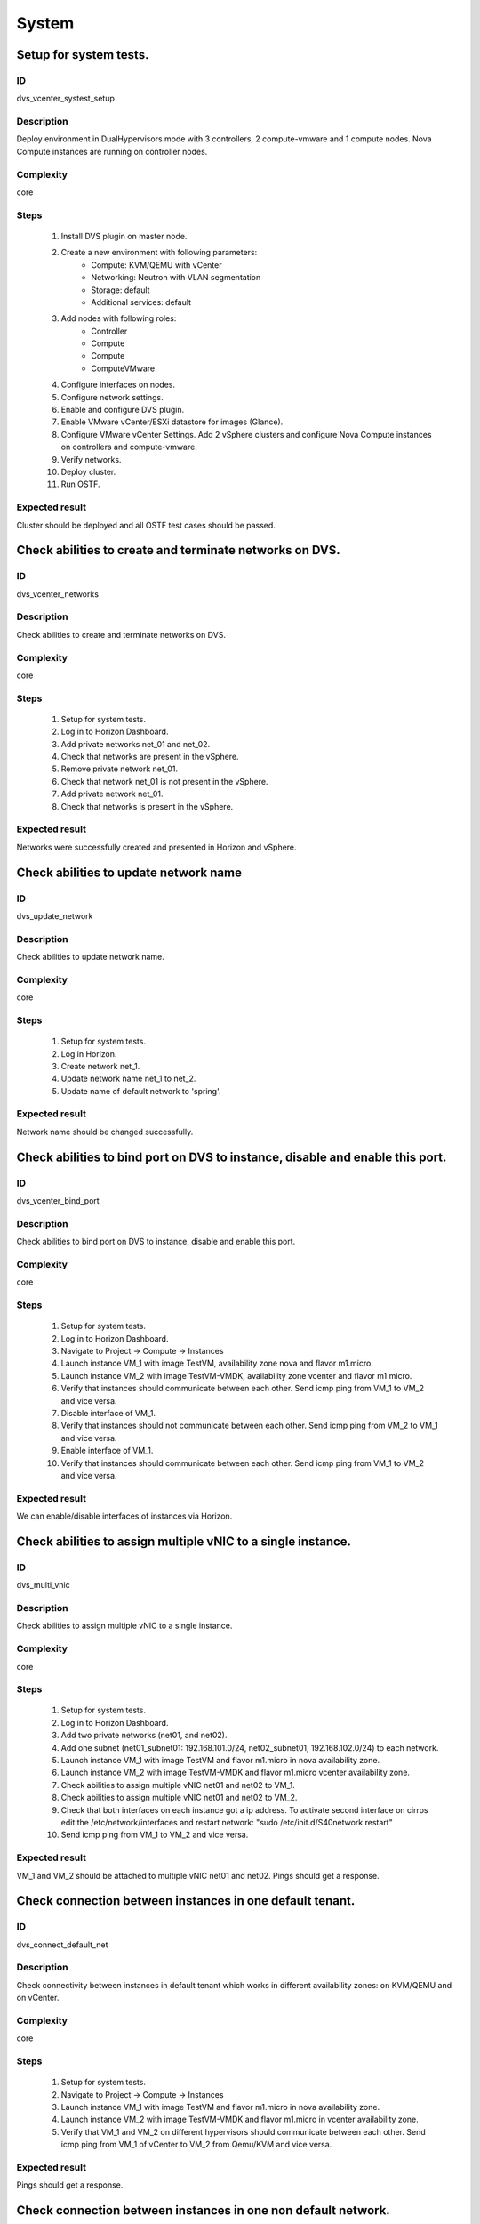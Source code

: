System
======


Setup for system tests.
-----------------------


ID
##

dvs_vcenter_systest_setup


Description
###########

Deploy environment in DualHypervisors mode with 3 controllers, 2 compute-vmware and 1 compute nodes. Nova Compute instances are running on controller nodes.


Complexity
##########

core


Steps
#####

    1. Install DVS plugin on master node.
    2. Create a new environment with following parameters:
        * Compute: KVM/QEMU with vCenter
        * Networking: Neutron with VLAN segmentation
        * Storage: default
        * Additional services: default
    3. Add nodes with following roles:
        * Controller
        * Compute
        * Compute
        * ComputeVMware
    4. Configure interfaces on nodes.
    5. Configure network settings.
    6. Enable and configure DVS plugin.
    7. Enable VMware vCenter/ESXi datastore for images (Glance).
    8. Configure VMware vCenter Settings. Add 2 vSphere clusters and configure Nova Compute instances on controllers and compute-vmware.
    9. Verify networks.
    10. Deploy cluster.
    11.  Run OSTF.


Expected result
###############

Cluster should be deployed and all OSTF test cases should be passed.


Check abilities to create and terminate networks on DVS.
--------------------------------------------------------


ID
##

dvs_vcenter_networks


Description
###########

Check abilities to create and terminate networks on DVS.


Complexity
##########

core


Steps
#####

    1. Setup for system tests.
    2. Log in to Horizon Dashboard.
    3. Add private networks net_01 and net_02.
    4. Check that networks are present in the vSphere.
    5. Remove private network net_01.
    6. Check that network net_01 is not present in the vSphere.
    7. Add private network net_01.
    8. Check that networks is  present in the vSphere.


Expected result
###############

Networks were successfully created and presented in Horizon and vSphere.


Check abilities to update network name
--------------------------------------


ID
##

dvs_update_network


Description
###########

Check abilities to update network name.


Complexity
##########

core


Steps
#####

    1. Setup for system tests.
    2. Log in Horizon.
    3. Create network net_1.
    4. Update network name net_1 to net_2.
    5. Update name of default network   to 'spring'.


Expected result
###############

Network name should be changed successfully.


Check abilities to bind port on DVS to instance, disable and enable this port.
------------------------------------------------------------------------------


ID
##

dvs_vcenter_bind_port


Description
###########

Check abilities to bind port on DVS to instance, disable and enable this port.


Complexity
##########

core


Steps
#####

    1. Setup for system tests.
    2. Log in to Horizon Dashboard.
    3. Navigate to Project ->  Compute -> Instances
    4. Launch instance VM_1 with image TestVM, availability zone nova and flavor m1.micro.
    5. Launch instance VM_2  with image TestVM-VMDK, availability zone  vcenter and flavor m1.micro.
    6. Verify that instances  should communicate between each other. Send icmp ping from VM_1 to VM_2  and vice versa.
    7. Disable interface of VM_1.
    8. Verify that instances  should not communicate between each other. Send icmp ping from VM_2 to VM_1  and vice versa.
    9. Enable interface of VM_1.
    10. Verify that instances  should communicate between each other. Send icmp ping from VM_1 to VM_2  and vice versa.


Expected result
###############

We can enable/disable interfaces of instances via Horizon.


Check abilities to assign multiple vNIC to a single instance.
-------------------------------------------------------------


ID
##

dvs_multi_vnic


Description
###########

Check abilities to assign multiple vNIC to a single instance.


Complexity
##########

core


Steps
#####

    1. Setup for system tests.
    2. Log in to Horizon Dashboard.
    3. Add two private networks (net01, and net02).
    4. Add one  subnet (net01_subnet01: 192.168.101.0/24, net02_subnet01, 192.168.102.0/24) to each network.
    5. Launch instance VM_1 with image TestVM and flavor m1.micro in nova availability zone.
    6. Launch instance VM_2  with image TestVM-VMDK and flavor m1.micro vcenter availability zone.
    7. Check abilities to assign multiple vNIC net01 and net02 to VM_1.
    8. Check abilities to assign multiple vNIC net01 and net02 to VM_2.
    9. Check that both interfaces on each instance got a ip address. To activate second interface on cirros edit the /etc/network/interfaces and restart network: "sudo /etc/init.d/S40network restart"
    10. Send icmp ping from VM_1 to VM_2  and vice versa.


Expected result
###############

VM_1 and VM_2 should be attached to multiple vNIC net01 and net02. Pings should get a response.


Check connection between instances  in one default tenant.
----------------------------------------------------------


ID
##

dvs_connect_default_net


Description
###########

Check connectivity between instances in default tenant which works in different availability zones: on KVM/QEMU and on vCenter.


Complexity
##########

core


Steps
#####

    1. Setup for system tests.
    2. Navigate to Project ->  Compute -> Instances
    3. Launch instance VM_1 with image TestVM and flavor m1.micro in nova availability zone.
    4. Launch instance VM_2 with image TestVM-VMDK and flavor m1.micro in vcenter availability zone.
    5. Verify that VM_1 and VM_2 on different hypervisors  should communicate between each other. Send icmp ping from VM_1 of vCenter to VM_2 from Qemu/KVM and vice versa.


Expected result
###############

Pings should get a response.


Check connection between instances in one non default network.
--------------------------------------------------------------


ID
##

dvs_connect_nodefault_net


Description
###########

Check connection between instances in one non default network.


Complexity
##########

core


Steps
#####

    1. Setup for system tests.
    2. Log in to Horizon Dashboard.
    3. Create tenant net_01 with subnet.
    4. Navigate to Project ->  Compute -> Instances
    5. Launch instance VM_1 with image TestVM and flavor m1.micro in nova availability zone in net_01
    6. Launch instance VM_2 with image TestVM-VMDK and flavor m1.micro in vcenter availability zone in net_01
    7. Verify that instances on same tenants should communicate between each other. Send icmp ping from VM_1 to VM_2  and vice versa.


Expected result
###############

Pings should get a response.


Check connectivity between instances attached to different networks with and within a router between them.
----------------------------------------------------------------------------------------------------------


ID
##

dvs_different_networks


Description
###########

Check connectivity between instances attached to different networks with and within a router between them.


Complexity
##########

core


Steps
#####

    1. Setup for system tests.
    2. Create private networks net01 and net02 with subnets.
    3. Create Router_01, set gateway and add interface to external network.
    4. Create Router_02, set gateway and add interface to external network.
    5. Attach private networks to Router_01.
    6. Attach private networks to Router_02.
    7. Launch instances in the net01 with image TestVM and flavor m1.micro in nova az.
    8. Launch instances in the net01 with image TestVM-VMDK and flavor m1.micro in vcenter az.
    9. Launch instances in the net02 with image TestVM and flavor m1.micro in nova az.
    10. Launch instances in the net02 with image TestVM-VMDK and flavor m1.micro in vcenter az.
    11. Verify that instances of same networks should communicate between each other via private ip.
         Send icmp ping between instances.
    12. Verify that instances of different networks should not communicate between each other via private ip.
    13. Delete net_02 from Router_02 and add it to the Router_01.
    14. Verify that instances of different networks should communicate between each other via private ip.
         Send icmp ping between instances.


Expected result
###############

Network connectivity must conform to each of the scenarios.


Check isolation between instances in different tenants.
-------------------------------------------------------


ID
##

dvs_vcenter_tenants_isolation


Description
###########

Check isolation between instances in different tenants.


Complexity
##########

core


Steps
#####

    1. Setup for system tests.
    2. Log in to Horizon Dashboard.
    3. Create non-admin tenant with name 'test_tenant': Identity -> Projects-> Create Project. On tab Project Members add admin with admin and member.
    4. Navigate to Project -> Network -> Networks
    5. Create network  with  subnet.
    6. Navigate to Project ->  Compute -> Instances
    7. Launch instance VM_1  with image TestVM-VMDK in the vcenter availability zone.
    8. Navigate to test_tenant.
    9. Navigate to Project -> Network -> Networks
    10. Create Router, set gateway and add interface.
    11. Navigate to Project ->  Compute -> Instances
    12. Launch instance VM_2 with image TestVM-VMDK in the vcenter availability zone.
    13. Verify that instances on different tenants should not communicate between each other. Send icmp ping from VM_1 of admin tenant to VM_2  of test_tenant and vice versa.


Expected result
###############

Pings should not get a response.


Check connectivity instances to public network without floating ip.
-------------------------------------------------------------------


ID
##

dvs_ping_without_fip


Description
###########

Check connectivity instances to public network without floating ip.


Complexity
##########

core


Steps
#####

    1. Setup for system tests.
    2. Log in to Horizon Dashboard.
    3. Create net_01: net01_subnet, 192.168.112.0/24 and attach it to default router.
    4. Launch instance VM_1 of nova availability zone with image TestVM and flavor m1.micro in the default internal network.
    5. Launch instance VM_2  of vcenter availability zone with image TestVM-VMDK and flavor m1.micro in the net_01.
    6. Send ping from instances VM_1 and VM_2 to 8.8.8.8 or other outside ip.


Expected result
###############

Pings should  get a response


Check connectivity instances to public network with floating ip.
----------------------------------------------------------------


ID
##

dvs_vcenter_ping_public


Description
###########

Check connectivity instances to public network with floating ip.


Complexity
##########

core


Steps
#####

    1. Setup for system tests.
    2. Log in to Horizon Dashboard.
    3. Create net01: net01__subnet, 192.168.112.0/24 and attach it to the default router.
    4. Launch instance VM_1 of nova availability zone with image TestVM and flavor m1.micro in the default internal network. Associate floating ip.
    5. Launch instance VM_2 of vcenter availability zone with image TestVM-VMDK  and flavor m1.micro in the net_01. Associate floating ip.
    6. Send ping from instances VM_1 and VM_2 to 8.8.8.8 or other outside ip.


Expected result
###############

Instances have access to an internet.


Check abilities to create and delete security group.
----------------------------------------------------


ID
##

dvs_vcenter_security


Description
###########

Check abilities to create and delete security group.


Complexity
##########

core


Steps
#####

    1. Setup for system tests.
    2. Create non default network with subnet net_01.
    3. Launch 2 instances  of vcenter availability zone and 2 instances of nova availability zone in the tenant network net_01
    4. Launch 2 instances  of vcenter availability zone and 2 instances of nova availability zone in the internal tenant network.
    5. Attach net_01 to default router.
    6. Create security group SG_1 to allow ICMP traffic.
    7. Add Ingress rule for ICMP protocol to SG_1.
    8. Create security groups SG_2 to allow TCP traffic 22 port.
    9. Add Ingress rule for TCP protocol to SG_2.
    10. Remove default security group and attach SG_1 and SG_2 to VMs
    11. Check ping is available between instances.
    12. Check ssh connection is available between instances.
    13. Delete all rules from SG_1 and SG_2.
    14. Check that ssh aren't available to instances.
    15. Add Ingress and egress rules for TCP protocol to SG_2.
    16. Check ssh connection is available between instances.
    17. Check ping is not available between instances.
    18. Add Ingress and egress rules for ICMP protocol to SG_1.
    19. Check ping is available between instances.
    20. Delete Ingress rule for ICMP protocol from SG_1 (if OS cirros skip this step).
    21. Add Ingress rule for ICMP ipv6 to SG_1 (if OS cirros skip this step).
    22. Check ping6 is available between instances. (if OS cirros skip this step).
    23. Delete SG1 and SG2 security groups.
    24. Attach instances to default security group.
    25. Check ping is available between instances.
    26. Check ssh is available between instances.


Expected result
###############

We should have the ability to send ICMP and TCP traffic between instances in different tenants.


Verify that only the associated MAC and IP addresses can communicate on the logical port.
-----------------------------------------------------------------------------------------


ID
##

dvs_port_security_group


Description
###########

Verify that only the associated MAC and IP addresses can communicate on the logical port.


Complexity
##########

core


Steps
#####

    1. Setup for system tests.
    2. Log in to Horizon Dashboard.
    3. Launch 2 instances on each  hypervisors.
    4. Verify that traffic can be successfully sent from and received on the MAC and IP address associated with the logical port.
    5. Configure a new IP address on the instance associated with the logical port.
    6. Confirm that the instance cannot communicate with that IP address.


Expected result
###############

Instances should not communicate with new ip and mac addresses but it should communicate with old IP.



Check connectivity between instances with same ip in different tenants.
-----------------------------------------------------------------------


ID
##

dvs_vcenter_same_ip


Description
###########

Check connectivity between instances with same ip in different tenants.


Complexity
##########

core


Steps
#####

    1. Setup for system tests.
    2. Log in to Horizon Dashboard.
    3. Create 2 non-admin tenants "test_1" and "test_2": Identity -> Projects -> Create Project. On tab Project Members add admin with admin and member.
    4. In tenant "test_1" create net1 and subnet1 with CIDR 10.0.0.0/24.
    5. In tenant "test_1" create security group "SG_1" and add rule that allows ingress icmp traffic.
    6. In tenant "test_2" create net2 and subnet2 with CIDR 10.0.0.0/24.
    7. In tenant "test_2" create security group "SG_2".
    8. In tenant "test_1"  launch VM_1 of vcenter availability zone in net1 with ip 10.0.0.4 and "SG_1" as security group.
    9. In tenant "test_1"  launch  VM_2 of nova availability zone in net1 with ip 10.0.0.5 and "SG_1" as security group.
    10. In tenant "test_2" create net1 and subnet1 with CIDR 10.0.0.0/24.
    11. In tenant "test_2" create security group "SG_1" and add rule that allows ingress icmp traffic.
    12. In tenant "test_2" launch  VM_3 of nova  availability zone in net1 with ip 10.0.0.4 and "SG_1" as security group.
    13. In tenant "test_2" launch VM_4 of vcenter availability zone in net1 with ip 10.0.0.5 and "SG_1" as security group.
    14. Verify that instances with same ip on different tenants should communicate between each other. Send icmp ping from VM_1 to VM_3,  VM_2 to VM_4 and vice versa.


Expected result
###############

Pings should  get a response.


Check creation instance in the one group simultaneously.
--------------------------------------------------------


ID
##

dvs_instances_one_group


Description
###########

Create a batch of instances.


Complexity
##########

core


Steps
#####

    1. Setup for system tests.
    2. Navigate to Project -> Compute -> Instances
    3. Launch few instances simultaneously with image TestVM and flavor m1.micro in nova availability zone in default internal network.
    4. Launch few instances simultaneously with image TestVM-VMDK and flavor m1.micro in vcenter availability zone in  default internal network.
    5. Check connection between instances (ping, ssh).
    6. Delete all instances from horizon simultaneously.


Expected result
###############

All instances should be created and deleted without any error.


Create volumes in different availability zones and attach them to appropriate instances.
----------------------------------------------------------------------------------------


ID
##

dvs_volume


Description
###########

Create volumes in different availability zones and attach them to appropriate instances.


Complexity
##########

core


Steps
#####

    1. Install plugin on master node.
    2. Create a new environment with following parameters:
        * Compute: KVM/QEMU with vCenter
        * Networking: Neutron with VLAN segmentation
        * Storage: default
        * Additional services: default
    3. Add nodes with following roles:
        * Controller
        * Compute
        * Cinder
        * CinderVMware
    4. Configure interfaces on nodes.
    5. Configure network settings.
    6. Enable and configure DVS plugin.
    7. Configure VMware vCenter Settings. Add 1 vSphere clusters and configure Nova Compute instances on controllers.
    8. Verify networks.
    9. Deploy cluster.
    10. Create  instances for each of hypervisor's type
    11. Create 2 volumes each in his own availability zone.
    12. Attach each volume to his instance.


Expected result
###############

Each volume should be attached to his instance.


Check abilities to create stack heat from template.
---------------------------------------------------


ID
##

dvs_heat


Description
###########

Check abilities to stack heat from template.


Complexity
##########

core


Steps
#####

    1. Create stack with heat template.
    2. Check that stack was created.


Expected result
###############

Stack was successfully created.


Deploy cluster with DVS plugin, Neutron, Ceph and network template
------------------------------------------------------------------


ID
##

dvs_vcenter_net_template


Description
###########

Deploy cluster with DVS plugin, Neutron, Ceph and network template.


Complexity
##########

core


Steps
#####

    1. Upload plugins to the master node.
    2. Install plugin.
    3. Create cluster with vcenter.
    4. Set CephOSD as backend for Glance and Cinder
    5. Add nodes with following roles:
                       controller
                       compute-vmware
                       compute-vmware
                       compute
                       3 ceph-osd
    6. Upload network template.
    7. Check network configuration.
    8. Deploy the cluster
    9. Run OSTF


Expected result
###############

Cluster should be deployed and all OSTF test cases should be passed.


Security group rules with remote group id.
------------------------------------------


ID
##

dvs_vcenter_remote_sg


Description
###########

Verify that network traffic is allowed/prohibited to instances according security groups
rules.


Complexity
##########

advanced


Steps
#####

    1. Setup for system tests.
    2. Launch ubuntu cloud image.
    3. Create net_1: net01__subnet, 192.168.1.0/24, and attach it to the router01.
    4. Create security groups:
       SG_web
       SG_db
       SG_man
       SG_DNS
    5. Delete all default egress rules from
       SG_web
       SG_db
       SG_man
       SG_DNS
    6. Add rules to SG_web:
       Ingress rule with ip protocol 'http' , port range 80-80, ip range 0.0.0.0/0
       Ingress rule with ip protocol 'tcp ' , port range 3306-3306, SG group 'SG_db'
       Ingress rule with ip protocol 'tcp ' , port range 22-22, SG group 'SG_man
       Engress rule with ip protocol 'http' , port range 80-80, ip range 0.0.0.0/0
       Egress rule with ip protocol 'tcp ' , port range 3306-3306, SG group 'SG_db'
       Egress rule with ip protocol 'tcp ' , port range 22-22, SG group 'SG_man


    7. Add rules to SG_db:
       Egress rule with ip protocol 'http' , port range 80-80, ip range 0.0.0.0/0
       Egress rule with ip protocol 'https ' , port range 443-443, ip range 0.0.0.0/0
       Ingress rule with ip protocol 'http' , port range 80-80, ip range 0.0.0.0/0
       Ingress rule with ip protocol 'https ' , port range 443-443, ip range 0.0.0.0/0
       Ingress rule with ip protocol 'tcp ' , port range 3306-3306, SG group 'SG_web'
       Ingress rule with ip protocol 'tcp ' , port range 22-22, SG group 'SG_man'
       Egress rule with ip protocol 'tcp ' , port range 3306-3306, SG group 'SG_web'
       Egress rule with ip protocol 'tcp ' , port range 22-22, SG group 'SG_man'

    8. Add rules to SG_DNS:
       Ingress rule with ip protocol 'udp ' , port range 53-53, ip-prefix 'ip DNS server'
       Egress rule with ip protocol 'udp ' , port range 53-53, ip-prefix 'ip DNS server'
       Ingress rule with ip protocol 'tcp ' , port range 53-53, ip-prefix 'ip DNS server'
       Egress rule with ip protocol 'tcp ' , port range 53-53, ip-prefix 'ip DNS server'
    9. Add rules to SG_man:
       Ingress rule with ip protocol 'tcp ' , port range 22-22, ip range 0.0.0.0/0
       Egress rule with ip protocol 'tcp ' , port range 22-22, ip range 0.0.0.0/0
    10. Launch following instances in net_1 from image 'ubuntu':
        instance 'webserver' of vcenter az with SG_web, SG_DNS
        instance 'mysqldb ' of vcenter az with SG_db, SG_DNS
        instance 'manage' of nova az with SG_man, SG_DNS

    11. Verify that  traffic is enabled to instance 'webserver' from internet by http port 80.

    12. Verify that  traffic is enabled to instance 'webserver' from VM 'manage' by tcp port 22.
    13. Verify that traffic is enabled to instance 'webserver' from VM 'mysqldb' by tcp port 3306.
    14. Verify that traffic is enabled to internet from instance ' mysqldb' by https port 443.
    15. Verify that traffic is enabled to instance ' mysqldb' from VM 'manage' by tcp port 22.
    16. Verify that traffic is enabled to instance ' manage' from internet by tcp port 22.
    17. Verify that traffic is not enabled to instance ' webserver' from internet by tcp port 22.
    18. Verify that traffic is not enabled to instance ' mysqldb' from internet by tcp port 3306.
    19. Verify that traffic is not enabled to instance 'manage' from internet by http port 80.
    20. Verify that traffic is enabled to all instances from DNS server by udp/tcp port 53 and vice versa.


Expected result
###############

Network traffic is allowed/prohibited to instances according security groups
rules.


Security group rules with remote group id simple.
-------------------------------------------------


ID
##

dvs_remote_sg_simple


Description
###########

Verify that network traffic is allowed/prohibited to instances according security groups
rules.


Complexity
##########

core


Steps
#####

    1. Setup for system tests.
    2. Create net_1: net01__subnet, 192.168.1.0/24, and attach it to the router01.
    3. Create security groups:
       SG1
       SG2
    4. Delete all defaults egress rules of SG1 and SG2.
    5. Add icmp rule to SG1:
       Ingress rule with ip protocol 'icmp ', port range any, SG group 'SG1'
       Egress rule with ip protocol 'icmp ', port range any, SG group 'SG1'
    6. Add icmp rule to SG2:
       Ingress rule with ip protocol 'icmp ', port range any, SG group 'SG2'
       Egress rule with ip protocol 'icmp ', port range any, SG group 'SG2'
    7. Launch 2 instance of vcenter az with SG1 in net1.
       Launch 2 instance of nova az with SG1 in net1.
    8. Launch 2 instance of vcenter az with SG2 in net1.
       Launch 2 instance of nova az with SG2 in net1.
    9. Verify that icmp ping is enabled between VMs from SG1.
    10. Verify that icmp ping is enabled between instances from SG2.
    11. Verify that icmp ping is not enabled between instances from SG1 and VMs from SG2.


Expected result
###############

Network traffic is allowed/prohibited to instances according security groups
rules.


Check attached/detached ports with security groups.
---------------------------------------------------


ID
##

dvs_attached_ports


Description
###########

Check attached/detached ports with security groups.


Complexity
##########

core


Steps
#####

    1. Setup for system tests.
    2. Create net_1: net01__subnet, 192.168.1.0/24, and attach it to the router01.
    3. Create security SG1 group with rules:
       Ingress rule with ip protocol 'icmp ', port range any, SG group 'SG1'
       Egress rule with ip protocol 'icmp ', port range any, SG group 'SG1'
       Ingress rule with ssh protocol 'tcp', port range 22, SG group 'SG1'
       Egress rule with ssh  protocol 'tcp ', port range 22, SG group 'SG1'
    4. Launch few instances with SG1 in net1.
    5. Launch few instances with Default SG in net1.
    6. Verify that icmp/ssh is enabled between instances from SG1.

    7. Verify that  that icmp/ssh isn't allowed to instances of SG1 from instances of Default SG.
    8. Detached ports of all instances from net_1.
    9. Attached ports of all instances to default internal net. For instances of Vcenter to activate new interface on cirros edit the  restart network: "sudo /etc/init.d/S40network restart"
    10. Check that all instances are in Default SG.
    11. Verify that icmp/ssh is enabled between instances.
    12. Change of some instances Default SG to SG1.
    13. Verify that icmp/ssh is enabled between instances from SG1.
    14. Verify that  that icmp/ssh isn't allowed to instances of SG1 from instances of Default SG.


Expected result
###############

Verify that network traffic is allowed/prohibited to instances according security groups
rules.


Check launch and remove instances in the one group simultaneously with few security groups.
-------------------------------------------------------------------------------------------


ID
##

dvs_instances_batch_mix_sg


Description
###########

Check launch and remove instances in the one group simultaneously with few security groups.


Complexity
##########

core


Steps
#####

    1. Setup for system tests.
    2. Create net_1: net01__subnet, 192.168.1.0/24, and attach it to the router01.

    3. Create security SG1 group with rules:
       Ingress rule with ip protocol 'icmp ', port range any, SG group 'SG1'
       Egress rule with ip protocol 'icmp ', port range any, SG group 'SG1'
       Ingress rule with ssh protocol 'tcp', port range 22, SG group 'SG1'
       Egress rule with ssh protocol 'tcp ', port range 22, SG group 'SG1'
    4. Create security Sg2 group with rules:
       Ingress rule with ssh protocol 'tcp', port range 22, SG group 'SG2'
       Egress rule with ssh protocol 'tcp ', port range 22, SG group 'SG2'
    5. Launch few instances of vcenter availability zone with Default SG +SG1+SG2  in net1 in one batch.
    6. Launch few instances of nova availability zone with Default SG +SG1+SG2  in net1 in one batch.
    7. Verify that icmp/ssh is enabled between instances.

    8. Remove all instances.
    9. Launch few instances of nova availability zone with Default SG +SG1+SG2  in net1 in one batch.
    10. Launch few instances of vcenter availability zone with Default SG +SG1+SG2  in net1 in one batch.
    11. Verify that icmp/ssh is enabled between instances.


Expected result
###############

Verify that network traffic is allowed/prohibited to instances according security groups
rules.


Security group rules with remote ip prefix.
-------------------------------------------


ID
##

dvs_remote_ip_prefix


Description
###########

Check connection between instances according security group rules with remote ip prefix.


Complexity
##########

core


Steps
#####

    1. Setup for system tests.


    2. Create net_1: net01__subnet, 192.168.1.0/24, and attach it to the router01.
    3. Create instance 'VM1' of vcenter availability zone in the default internal network. Associate floating ip.
    4. Create instance 'VM2' of nova availability zone in the 'net1'network.
    5. Create security groups:
       SG1
       SG2
    6. Delete all defaults egress rules of SG1 and SG2.
    7. Add icmp rule to SG1:
       Ingress rule with ip protocol 'icmp ', port range any, remote ip prefix <floating ip of VM1>
       Egress rule with ip protocol 'icmp ', port range any, remote ip prefix <floating ip of VM1>
    8. Add ssh rule to SG2:
       Ingress rule with ip protocol tcp ', port range any, <internal ip of VM2>
       Egress rule with ip protocol 'tcp ', port range any, <internal ip of VM2>
    9. Launch 2 instance 'VM3' and 'VM4' of vcenter az with SG1 and SG2 in net1.
       Launch 2 instance 'VM5' and 'VM6'  of nova az with SG1 and SG2 in net1.
    10. Verify that icmp ping is enabled from 'VM3',  'VM4' ,  'VM5' and 'VM6'  to VM1 and vice versa.
    11. Verify that icmp ping is blocked between 'VM3',  'VM4' ,  'VM5' and 'VM6' and vice versa.
    12. Verify that ssh is enabled from 'VM3',  'VM4' ,  'VM5' and 'VM6'  to VM2 and vice versa.
    13. Verify that ssh is blocked between 'VM3',  'VM4' ,  'VM5' and 'VM6' and vice versa.


Expected result
###############

Verify that network traffic is allowed/prohibited to instances according security groups
rules.


Fuel create mirror and update core repos on cluster with DVS
------------------------------------------------------------


ID
##

dvs_fuel_crate_mirror


Description
###########

Fuel create mirror and update core repos in custer with DVS plugin+


Complexity
##########

core


Steps
#####

    1. Setup for system tests
    2. Log into controller node via Fuel CLI and get PID of services which were
        launched by plugin and store them.
    3. Launch the following command on the Fuel Master node:
        `fuel-mirror create -P ubuntu -G mos ubuntu`
    4. Run the command below on the Fuel Master node:
        `fuel-mirror apply -P ubuntu -G mos ubuntu --env <env_id> --replace`
    5. Run the command below on the Fuel Master node:
        `fuel --env <env_id> node --node-id <node_ids_separeted_by_coma> --tasks setup_repositories`
        And wait until task is done.
    6. Log into controller node and check plugins services are alive and their PID are changed.
    7. Check all nodes remain in ready status.
    8. Rerun OSTF.


Expected result
###############

Cluster (nodes) should remain in ready state.
OSTF test should be passed on rerun